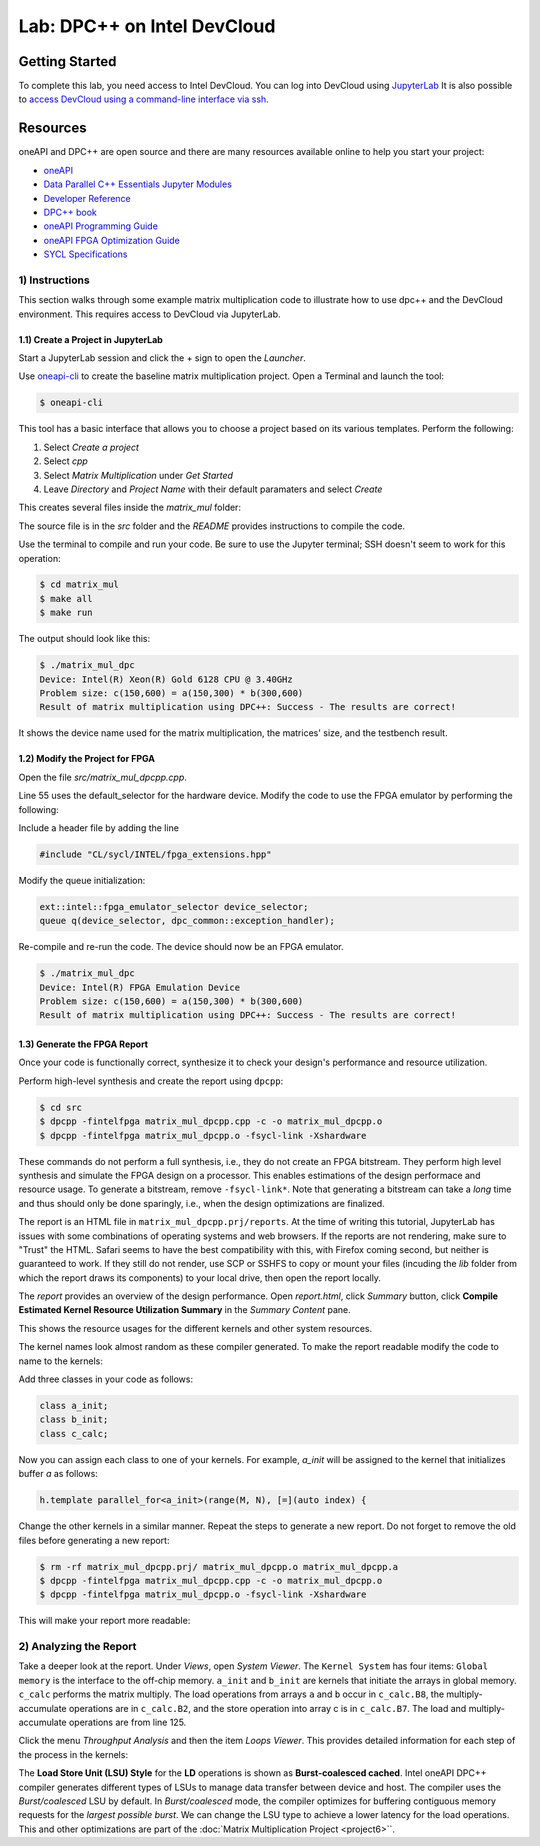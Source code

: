.. _devcloud:

Lab: DPC++ on Intel DevCloud
====================

Getting Started
********************

To complete this lab, you need access to Intel DevCloud. You can log into DevCloud using `JupyterLab <https://jupyter.oneapi.devcloud.intel.com/hub/login?next=/lab/tree/Welcome.ipynb?reset>`_ It is also possible to `access DevCloud using a command-line interface via ssh <https://devcloud.intel.com/oneapi/documentation/connect-with-ssh-linux-macos/>`_.

Resources
************

oneAPI and DPC++ are open source and there are many resources available online to help you start your project:

* `oneAPI <https://www.oneapi.com/>`_

* `Data Parallel C++ Essentials Jupyter Modules <https://jupyter.oneapi.devcloud.intel.com/hub/login?next=/lab/tree/oneAPI_Essentials/Welcome.ipynb?reset>`_

* `Developer Reference <https://software.intel.com/en-us/oneapi>`_

* `DPC++ book <https://tinyurl.com/book-dpcpp>`_

* `oneAPI Programming Guide <https://www.intel.com/content/www/us/en/develop/documentation/oneapi-programming-guide/top.html>`_

* `oneAPI FPGA Optimization Guide <https://software.intel.com/content/www/us/en/develop/documentation/oneapi-fpga-optimization-guide/top.html>`_

* `SYCL Specifications <https://www.khronos.org/sycl/>`_


1) Instructions
---------------

This section walks through some example matrix multiplication code to illustrate how to use dpc++ and the DevCloud environment. This requires access to DevCloud via JupyterLab.

1.1) Create a Project in JupyterLab
####################

Start a JupyterLab session and click the + sign to open the *Launcher*.

.. image :: https://i.imgur.com/UmK4kbY.png


Use `oneapi-cli <https://github.com/intel/oneapi-cli>`_ to create the baseline matrix multiplication project. Open a Terminal and launch the tool:

.. code-block :: python

 $ oneapi-cli

This tool has a basic interface that allows you to choose a project based on its various templates. Perform the following:

1) Select *Create a project*

2) Select *cpp*

3) Select *Matrix Multiplication* under *Get Started*

4) Leave *Directory* and *Project Name* with their default paramaters and select *Create*

This creates several files inside the *matrix_mul* folder:

.. image :: https://i.imgur.com/n2q6v8C.png

The source file is in the *src* folder and the *README* provides instructions to compile the code.

Use the terminal to compile and run your code. Be sure to use the Jupyter terminal; SSH doesn't seem to work for this operation:

.. code-block :: python

 $ cd matrix_mul
 $ make all
 $ make run

The output should look like this:

.. code-block :: python

	$ ./matrix_mul_dpc
	Device: Intel(R) Xeon(R) Gold 6128 CPU @ 3.40GHz
	Problem size: c(150,600) = a(150,300) * b(300,600)
	Result of matrix multiplication using DPC++: Success - The results are correct!

It shows the device name used for the matrix multiplication, the matrices' size, and the testbench result.


1.2) Modify the Project for FPGA
###################

Open the file *src/matrix_mul_dpcpp.cpp*.

Line 55 uses the default_selector for the hardware device. Modify the code to use the FPGA emulator by performing the following:

Include a header file by adding the line

.. code-block :: c++

  #include "CL/sycl/INTEL/fpga_extensions.hpp"

Modify the queue initialization:

.. code-block :: c++

  ext::intel::fpga_emulator_selector device_selector;
  queue q(device_selector, dpc_common::exception_handler);


Re-compile and re-run the code. The device should now be an FPGA emulator.

.. code-block :: python

	$ ./matrix_mul_dpc
	Device: Intel(R) FPGA Emulation Device
	Problem size: c(150,600) = a(150,300) * b(300,600)
	Result of matrix multiplication using DPC++: Success - The results are correct!


1.3) Generate the FPGA Report
########################################

Once your code is functionally correct, synthesize it to check your design's performance and resource utilization.

Perform high-level synthesis and create the report using ``dpcpp``:

.. code-block :: python

	$ cd src
	$ dpcpp -fintelfpga matrix_mul_dpcpp.cpp -c -o matrix_mul_dpcpp.o
	$ dpcpp -fintelfpga matrix_mul_dpcpp.o -fsycl-link -Xshardware

These commands do not perform a full synthesis, i.e., they do not create an FPGA bitstream. They perform high level synthesis and simulate the FPGA design on a processor. This enables estimations of the design performace and resource usage. To generate a bitstream, remove ``-fsycl-link*``. Note that generating a bitstream can take a *long* time and thus should only be done sparingly, i.e., when the design optimizations are finalized.

The report is an HTML file in ``matrix_mul_dpcpp.prj/reports``. At the time of writing this tutorial, JupyterLab has issues with some combinations of operating systems and web browsers. If the reports are not rendering, make sure to "Trust" the HTML. Safari seems to have the best compatibility with this, with Firefox coming second, but neither is guaranteed to work. If they still do not render, use SCP or SSHFS to copy or mount your files (incuding the *lib* folder from which the report draws its components) to your local drive, then open the report locally.

The *report* provides an overview of the design performance. Open *report.html*, click *Summary* button, click **Compile Estimated Kernel Resource Utilization Summary** in the *Summary Content* pane.

This shows the resource usages for the different kernels and other system resources.

.. image :: image/dpcpp-gemm-resources.png

The kernel names look almost random as these compiler generated. To make the report readable modify the code to name to the kernels:

Add three classes in your code as follows:

.. code-block :: c++

	class a_init;
	class b_init;
	class c_calc;

Now you can assign each class to one of your kernels. For example, *a_init* will be assigned to the kernel that initializes buffer *a* as follows:

.. code-block :: c++

	h.template parallel_for<a_init>(range(M, N), [=](auto index) {

Change the other kernels in a similar manner. Repeat the steps to generate a new report. Do not forget to remove the old files before generating a new report:

.. code-block :: python

	$ rm -rf matrix_mul_dpcpp.prj/ matrix_mul_dpcpp.o matrix_mul_dpcpp.a
	$ dpcpp -fintelfpga matrix_mul_dpcpp.cpp -c -o matrix_mul_dpcpp.o
	$ dpcpp -fintelfpga matrix_mul_dpcpp.o -fsycl-link -Xshardware

This will make your report more readable:

.. image :: image/readable-gemm-resources.png

2) Analyzing the Report
---------------------------

Take a deeper look at the report. Under *Views*, open *System Viewer*. The ``Kernel System`` has four items: ``Global memory`` is the interface to the off-chip memory. ``a_init`` and ``b_init`` are kernels that initiate the arrays in global memory. ``c_calc`` performs the matrix multiply. The load operations from arrays ``a`` and ``b`` occur in ``c_calc.B8``, the multiply-accumulate operations are in ``c_calc.B2``, and the store operation into array c is in ``c_calc.B7``. The load and multiply-accumulate operations are from line 125.

.. image :: image/mm-kernel-view.png

Click the menu  *Throughput Analysis* and then the item *Loops Viewer*. This provides detailed information for each step of the process in the kernels:

.. image :: image/mm-base-loop-viewer.png

The **Load Store Unit (LSU) Style** for the **LD** operations is shown as **Burst-coalesced cached**. Intel oneAPI DPC++ compiler generates different types of LSUs to manage data transfer between device and host. The compiler uses the *Burst/coalesced* LSU by default. In *Burst/coalesced* mode, the compiler optimizes for buffering contiguous memory requests for the *largest possible burst*. We can change the LSU type to achieve a lower latency for the load operations. This and other optimizations are part of the :doc:`Matrix Multiplication Project <project6>``.

